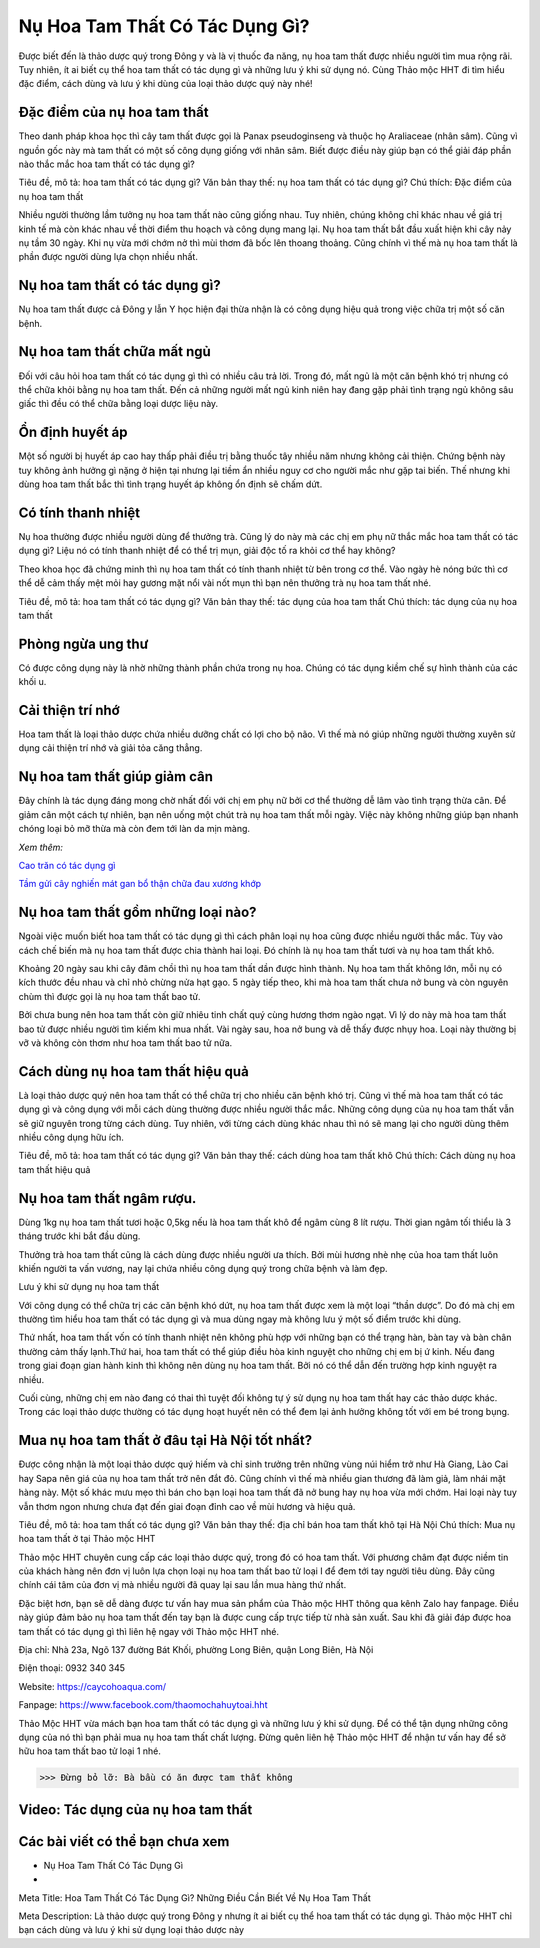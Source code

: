 Nụ Hoa Tam Thất Có Tác Dụng Gì?
==============================

Được biết đến là thảo dược quý trong Đông y và là vị thuốc đa năng, nụ hoa tam thất được nhiều người tìm mua rộng rãi. Tuy nhiên, ít ai biết cụ thể hoa tam thất có tác dụng gì và những lưu ý khi sử dụng nó. Cùng Thảo mộc HHT đi tìm hiểu đặc điểm, cách dùng và lưu ý khi dùng của loại thảo dược quý này nhé! 

Đặc điểm của nụ hoa tam thất
----------------------------

Theo danh pháp khoa học thì cây tam thất được gọi là Panax pseudoginseng và thuộc họ Araliaceae (nhân sâm). Cũng vì nguồn gốc này mà tam thất có một số công dụng giống với nhân sâm. Biết được điều này giúp bạn có thể giải đáp phần nào thắc mắc hoa tam thất có tác dụng gì?

.. image:: /img/nu-hoa-tam-that-2.jpg
   :alt: "nụ hoa tam thất có tác dụng gì"
   :align: center

Tiêu đề, mô tả: hoa tam thất có tác dụng gì?
Văn bản thay thế: nụ hoa tam thất có tác dụng gì?
Chú thích: Đặc điểm của nụ hoa tam thất

Nhiều người thường lầm tưởng nụ hoa tam thất nào cũng giống nhau. Tuy nhiên, chúng không chỉ khác nhau về giá trị kinh tế mà còn khác nhau về thời điểm thu hoạch và công dụng mang lại. Nụ hoa tam thất bắt đầu xuất hiện khi cây nảy nụ tầm 30 ngày. Khi nụ vừa mới chớm nở thì mùi thơm đã bốc lên thoang thoảng. Cũng chính vì thế mà nụ hoa tam thất là phần được người dùng lựa chọn nhiều nhất. 

Nụ hoa tam thất có tác dụng gì?
-------------------------------

Nụ hoa tam thất được cả Đông y lẫn Y học hiện đại thừa nhận là có công dụng hiệu quả trong việc chữa trị một số căn bệnh. 

Nụ hoa tam thất chữa mất ngủ
----------------------------

Đối với câu hỏi hoa tam thất có tác dụng gì thì có nhiều câu trả lời. Trong đó, mất ngủ là một căn bệnh khó trị nhưng có thể chữa khỏi bằng nụ hoa tam thất. Đến cả những người mất ngủ kinh niên hay đang gặp phải tình trạng ngủ không sâu giấc thì đều có thể chữa bằng loại dược liệu này.

Ổn định huyết áp
----------------

Một số người bị huyết áp cao hay thấp phải điều trị bằng thuốc tây nhiều năm nhưng không cải thiện. Chứng bệnh này tuy không ảnh hưởng gì nặng ở hiện tại nhưng lại tiềm ẩn nhiều nguy cơ cho người mắc như gặp tai biến. Thế nhưng khi dùng hoa tam thất bắc thì tình trạng huyết áp không ổn định sẽ chấm dứt. 

Có tính thanh nhiệt
-------------------

Nụ hoa thường được nhiều người dùng để thưởng trà. Cũng lý do này mà các chị em phụ nữ thắc mắc hoa tam thất có tác dụng gì? Liệu nó có tính thanh nhiệt để có thể trị mụn, giải độc tố ra khỏi cơ thể hay không?

Theo khoa học đã chứng minh thì nụ hoa tam thất có tính thanh nhiệt từ bên trong cơ thể. Vào ngày hè nóng bức thì cơ thể dễ cảm thấy mệt mỏi hay gương mặt nổi vài nốt mụn thì bạn nên thưởng trà nụ hoa tam thất nhé.

.. image:: /img/nu-hoa-tam-that-3.jpg
   :alt: "tác dụng của hoa tam thất"
   :align: center

Tiêu đề, mô tả: hoa tam thất có tác dụng gì?
Văn bản thay thế: tác dụng của hoa tam thất
Chú thích: tác dụng của nụ hoa tam thất 

Phòng ngừa ung thư
------------------

Có được công dụng này là nhờ những thành phần chứa trong nụ hoa. Chúng có tác dụng kiềm chế sự hình thành của các khối u. 

Cải thiện trí nhớ
-----------------

Hoa tam thất là loại thảo dược chứa nhiều dưỡng chất có lợi cho bộ não. Vì thế mà nó giúp những người thường xuyên sử dụng cải thiện trí nhớ và giải tỏa căng thẳng.

Nụ hoa tam thất giúp giảm cân
-----------------------------

Đây chính là tác dụng đáng mong chờ nhất đối với chị em phụ nữ bởi cơ thể thường dễ lâm vào tình trạng thừa cân. Để giảm cân một cách tự nhiên, bạn nên uống một chút trà nụ hoa tam thất mỗi ngày. Việc này không những giúp bạn nhanh chóng loại bỏ mỡ thừa mà còn đem tới làn da mịn màng.

*Xem thêm:*

`Cao trăn có tác dụng gì <https://caycohoaqua.com/cao-tran-co-tac-dung-gi/>`_

`Tầm gửi cây nghiến mát gan bổ thận chữa đau xương khớp <https://caycohoaqua.com/tam-gui-nghien/>`_


Nụ hoa tam thất gồm những loại nào?
-----------------------------------

Ngoài việc muốn biết hoa tam thất có tác dụng gì thì cách phân loại nụ hoa cũng được nhiều người thắc mắc. Tùy vào cách chế biến mà nụ hoa tam thất được chia thành hai loại. Đó chính là nụ hoa tam thất tươi và nụ hoa tam thất khô.

Khoảng 20 ngày sau khi cây đâm chồi thì nụ hoa tam thất dần được hình thành. Nụ hoa tam thất không lớn, mỗi nụ có kích thước đều nhau và chỉ nhỏ chừng nửa hạt gạo. 5 ngày tiếp theo, khi mà hoa tam thất chưa nở bung và còn nguyên chùm thì được gọi là nụ hoa tam thất bao tử. 

Bởi chưa bung nên hoa tam thất còn giữ nhiêu tinh chất quý cùng hương thơm ngào ngạt. Vì lý do này mà hoa tam thất bao tử được nhiều người tìm kiếm khi mua nhất. Vài ngày sau, hoa nở bung và dễ thấy được nhụy hoa. Loại này thường bị vỡ và không còn thơm như hoa tam thất bao tử nữa. 

Cách dùng nụ hoa tam thất hiệu quả
----------------------------------

Là loại thảo dược quý nên hoa tam thất có thể chữa trị cho nhiều căn bệnh khó trị. Cũng vì thế mà hoa tam thất có tác dụng gì và công dụng với mỗi cách dùng thường được nhiều người thắc mắc. Những công dụng của nụ hoa tam thất vẫn sẽ giữ nguyên trong từng cách dùng. Tuy nhiên, với từng cách dùng khác nhau thì nó sẽ mang lại cho người dùng thêm nhiều công dụng hữu ích.

.. image:: /img/nu-hoa-tam-that-1.jpg
   :alt: "tác dụng của hoa tam thất"
   :align: center


Tiêu đề, mô tả: hoa tam thất có tác dụng gì?
Văn bản thay thế: cách dùng hoa tam thất khô
Chú thích: Cách dùng nụ hoa tam thất hiệu quả

Nụ hoa tam thất ngâm rượu. 
--------------------------

Dùng 1kg nụ hoa tam thất tươi hoặc 0,5kg nếu là hoa tam thất khô để ngâm cùng 8 lít rượu. Thời gian ngâm tối thiểu là 3 tháng trước khi bắt đầu dùng. 

Thưởng trà hoa tam thất cũng là cách dùng được nhiều người ưa thích. Bởi mùi hương nhè nhẹ của hoa tam thất luôn khiến người ta vấn vương, nay lại chứa nhiều công dụng quý trong chữa bệnh và làm đẹp. 

Lưu ý khi sử dụng nụ hoa tam thất

Với công dụng có thể chữa trị các căn bệnh khó dứt, nụ hoa tam thất được xem là một loại “thần dược”. Do đó mà chị em thường tìm hiểu hoa tam thất có tác dụng gì và mua dùng ngay mà không lưu ý một số điểm trước khi dùng. 

Thứ nhất, hoa tam thất vốn có tính thanh nhiệt nên không phù hợp với những bạn có thể trạng hàn, bàn tay và bàn chân thường cảm thấy lạnh.Thứ hai, hoa tam thất có thể giúp điều hòa kinh nguyệt cho những chị em bị ứ kinh. Nếu đang trong giai đoạn gian hành kinh thì không nên dùng nụ hoa tam thất. Bởi nó có thể dẫn đến trường hợp kinh nguyệt ra nhiều. 

Cuối cùng, những chị em nào đang có thai thì tuyệt đối không tự ý sử dụng nụ hoa tam thất hay các thảo dược khác. Trong các loại thảo dược thường có tác dụng hoạt huyết nên có thể đem lại ảnh hưởng không tốt với em bé trong bụng.

Mua nụ hoa tam thất ở đâu tại Hà Nội tốt nhất?
----------------------------------------------

Được công nhận là một loại thảo dược quý hiếm và chỉ sinh trưởng trên những vùng núi hiểm trở như Hà Giang, Lào Cai hay Sapa nên giá của nụ hoa tam thất trở nên đắt đỏ. Cũng chính vì thế mà nhiều gian thương đã làm giả, làm nhái mặt hàng này. Một số khác mưu mẹo thì bán cho bạn loại hoa tam thất đã nở bung hay nụ hoa vừa mới chớm. Hai loại này tuy vẫn thơm ngon nhưng chưa đạt đến giai đoạn đỉnh cao về mùi hương và hiệu quả.

.. image:: /img/nu-hoa-tam-that-4.jpg
   :alt: "địa chỉ bán hoa tam thất khô tại Hà Nội"
   :align: center

Tiêu đề, mô tả: hoa tam thất có tác dụng gì?
Văn bản thay thế: địa chỉ bán hoa tam thất khô tại Hà Nội
Chú thích: Mua nụ hoa tam thất ở tại Thảo mộc HHT

Thảo mộc HHT chuyên cung cấp các loại thảo dược quý, trong đó có hoa tam thất. Với phương châm đạt được niềm tin của khách hàng nên đơn vị luôn lựa chọn loại nụ hoa tam thất bao tử loại I để đem tới tay người tiêu dùng. Đây cũng chính cái tâm của đơn vị mà nhiều người đã quay lại sau lần mua hàng thứ nhất.

Đặc biệt hơn, bạn sẽ dễ dàng được tư vấn hay mua sản phẩm của Thảo mộc HHT thông qua kênh Zalo hay fanpage. Điều này giúp đảm bảo nụ hoa tam thất đến tay bạn là được cung cấp trực tiếp từ nhà sản xuất. Sau khi đã giải đáp được hoa tam thất có tác dụng gì thì liên hệ ngay với Thảo mộc HHT nhé.

Địa chỉ: Nhà 23a, Ngõ 137 đường Bát Khối, phường Long Biên, quận Long Biên, Hà Nội

Điện thoại: 0932 340 345

Website: https://caycohoaqua.com/ 

Fanpage: https://www.facebook.com/thaomochahuytoai.hht 

Thảo Mộc HHT vừa mách bạn hoa tam thất có tác dụng gì và những lưu ý khi sử dụng. Để có thể tận dụng những công dụng của nó thì bạn phải mua nụ hoa tam thất chất lượng. Đừng quên liên hệ Thảo mộc HHT để nhận tư vấn hay để sở hữu hoa tam thất bao tử loại 1 nhé.

>>> Đừng bỏ lỡ: Bà bầu có ăn được tam thất không



Video: Tác dụng của nụ hoa tam thất
----------------------------

.. raw:: html

    <div style="text-align: center; margin-bottom: 2em;">

        <iframe width="560" height="315" src="https://www.youtube.com/embed/CZfsS5QldQk" frameborder="0" allow="accelerometer; autoplay; clipboard-write; encrypted-media; gyroscope; picture-in-picture" allowfullscreen></iframe>

    </div>

Các bài viết có thể bạn chưa xem
--------------------------------

+ Nụ Hoa Tam Thất Có Tác Dụng Gì
+ 



Meta Title: Hoa Tam Thất Có Tác Dụng Gì? Những Điều Cần Biết Về Nụ Hoa Tam Thất

Meta Description: Là thảo dược quý trong Đông y nhưng ít ai biết cụ thể hoa tam thất có tác dụng gì. Thảo mộc HHT chỉ bạn cách dùng và lưu ý khi sử dụng loại thảo dược này 


